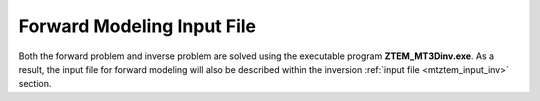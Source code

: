 .. _mtztem_input_fwd:

Forward Modeling Input File
===========================

Both the forward problem and inverse problem are solved using the executable program **ZTEM_MT3Dinv.exe**. As a result, the input file for forward modeling will also be described within the inversion :ref:`input file <mtztem_input_inv>` section.


